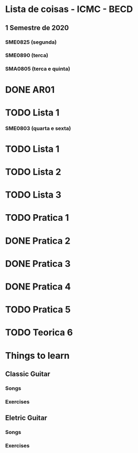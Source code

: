 * Lista de coisas - ICMC - BECD

** 1 Semestre de 2020

*** SME0825 (segunda)

*** SME0890 (terca)

*** SMA0805 (terca e quinta)
* DONE AR01
* TODO Lista 1

*** SME0803 (quarta e sexta)
* TODO Lista 1
* TODO Lista 2
* TODO Lista 3
* TODO Pratica 1
* DONE Pratica 2
* DONE Pratica 3
* DONE Pratica 4 
* TODO Pratica 5
* TODO Teorica 6



* Things to learn

** Classic Guitar
*** Songs

*** Exercises

** Eletric Guitar
*** Songs

*** Exercises
